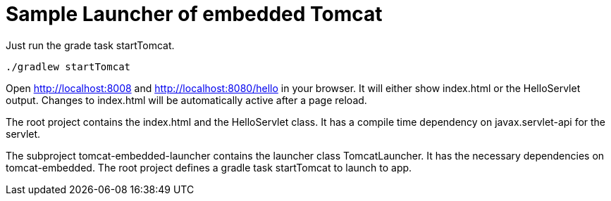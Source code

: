 # Sample Launcher of embedded Tomcat

Just run the grade task startTomcat.

[source]
----
./gradlew startTomcat
----

Open http://localhost:8008 and http://localhost:8080/hello in your browser.
It will either show index.html or the HelloServlet output.
Changes to index.html will be automatically active after a page reload.

The root project contains the index.html and the HelloServlet class.
It has a compile time dependency on javax.servlet-api for the servlet.

The subproject tomcat-embedded-launcher contains the launcher class TomcatLauncher.
It has the necessary dependencies on tomcat-embedded.
The root project defines a gradle task startTomcat to launch to app.
